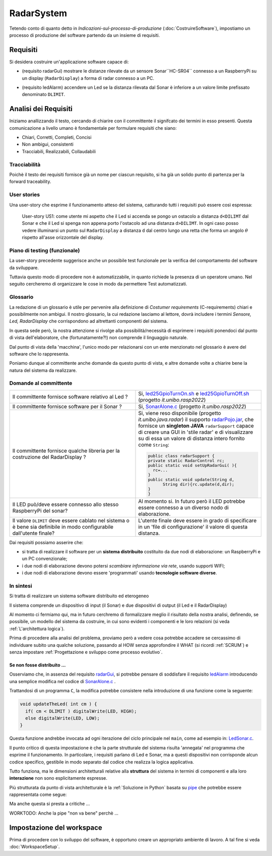 .. role:: red 
.. role:: blue 
.. role:: remark
.. role:: worktodo 

.. ``  https://bashtage.github.io/sphinx-material/rst-cheatsheet/rst-cheatsheet.html

.. _pattern-proxy: https://it.wikipedia.org/wiki/Proxy_pattern

.. _port-adapter: https://en.wikipedia.org/wiki/Hexagonal_architecture_(software)

.. _clean-architecture:  https://blog.cleancoder.com/uncle-bob/2012/08/13/the-clean-architecture.html

.. _microservizio: https://en.wikipedia.org/wiki/Microservices

.. _pattern-decorator: https://it.wikipedia.org/wiki/Decorator

.. _CoAP: https://coap.technology/

.. _tuProlog: https://apice.unibo.it/xwiki/bin/view/Tuprolog/

.. _SonarAlone.c : ../../../../../issLab2022/it.unibo.raspIntro2022/code/c/SonarAlone.c
.. _LedSonar.c : ../../../../../issLab2022/it.unibo.raspIntro2022/code/c/LedSonar.c
.. _led25GpioTurnOn.sh : ../../../../../issLab2022/it.unibo.raspIntro2022/code/bash/led25GpioTurnOn.sh
.. _led25GpioTurnOff.sh : ../../../../../issLab2022/it.unibo.raspIntro2022/code/bash/led25GpioTurnOff.sh
.. _radarPojo.jar : _static/code/radarPojo.jar

.. _pipe : https://it.wikipedia.org/wiki/Pipe_(informatica)

.. _template2022 : _static/templateToFill.html

======================================
RadarSystem
======================================

.. CostruireSoftware.html#indicazioni-sul-processo-di-produzione

Tetendo conto di quanto detto in *Indicazioni-sul-processo-di-produzione* (:doc:`CostruireSoftware`),
impostiamo un processo di produzione del software partendo da un insieme di requisiti.


.. _requirements:

--------------------------------------
Requisiti
--------------------------------------

Si desidera costruire un'applicazione software capace di: 

.. _radarGui:

- (requisito :blue:`radarGui`) mostrare le distanze rilevate da un sensore Sonar``HC-SR04`` connesso a un RaspberryPi 
  su un display (``RadarDisplay``) a forma di radar connesso a un PC.
  
.. image:: ./_static/img/Radar/radarDisplay.png 
   :align: center
   :width: 20%

.. _ledAlarm:

- (requisito :blue:`ledAlarm`) accendere un Led se la distanza rilevata dal Sonar è inferiore a un valore limite prefissato
  denominato ``DLIMIT``.

--------------------------------------
Analisi dei Requisiti
--------------------------------------
Iniziamo anallizzando il testo, cercando di chiarire con il committente il signifcato dei termini in esso presenti.
Questa comunicazione a livello umano è fondamentale per formulare requisiti che siano:

- Chiari, Corretti, Completi, Concisi
- Non ambigui, consistenti
- Tracciabili, Realizzabili, Collaudabili

+++++++++++++++++++++++++++++++++++++
Tracciabilità
+++++++++++++++++++++++++++++++++++++
Poichè il testo dei requisiti fornisce già un nome per ciascun requisito, si ha già un solido punto
di partenza per la :blue:`forward traceability`.

+++++++++++++++++++++++++++++++++++++
User stories
+++++++++++++++++++++++++++++++++++++

Una user-story che esprime il funzionamento atteso del sistema, catturando tutti i requisiti può essere
così espressa:

.. epigraph:: 
  
   :blue:`User-story US1`: come utente mi aspetto che il Led si accenda se pongo un ostacolo a distanza ``d<DILIMT`` 
   dal Sonar e che il Led si spenga non appena porto l'ostacolo ad una  distanza ``d>DILIMT``.
   In ogni caso posso vedere illuminarsi un punto sul ``RadarDisplay`` a distanza ``d`` 
   dal centro lungo   una  retta che forma un angolo :math:`\theta` 
   rispetto all'asse orizzontale del display.

   

+++++++++++++++++++++++++++++++++++++
Piano di testing (funzionale)
+++++++++++++++++++++++++++++++++++++  

La user-story precedente suggerisce anche un possibile test funzionale per la verifica del 
comportamento del software da sviluppare.

.. Un possibile test funzionale consiste nel porre un ostacolo davanti al Sonar
   prima a una distanza ``D>DLIMIT`` e poi a una distanza ``D<DLIMIT`` e osservare il valore
   visualizzato sulla GUI e lo stato del Led.

Tuttavia questo modo di procedere non è automatizzabile, in quanto richiede 
la presenza di un operatore umano. Nel seguito cercheremo di organizzare le cose in modo
da permettere :blue:`Test automatizzati`.


+++++++++++++++++++++++++++++++++++++
Glossario
+++++++++++++++++++++++++++++++++++++
La redazione di un glossario è utile per pervenire alla definizione di *Costumer requirements* 
(:blue:`C-requirements`) chiari e possibilmente non ambigui. 
Il nostro glossario, la cui redazione lasciamo al lettore, dovrà includere i termini 
*Sensore, Led, RadarDisplay* che corrispondono ad altrettanti :blue:`componenti` del sistema.

In questa sede però, la nostra attenzione si rivolge alla possibilità/necessità di esprimere
i requisiti ponendoci dal punto di vista dell'elaboratore, che (fortunatamente?!) non comprende
il linguaggio naturale.

Dal punto di vista della 'macchina', l'unico modo per relazionarsi con un ente menzionato nel glossario 
è avere del software che lo rappresenta.

Poniamo dunque al committente anche domande da questo punto di vista, e altre domande volte 
a chiarire bene la natura del sistema da realizzare.

+++++++++++++++++++++++++++++++++++++
Domande al committente
+++++++++++++++++++++++++++++++++++++


.. list-table:: 
  :widths: 50,50
  :width: 100%

  * - Il committente fornisce software relativo al Led ?
    - Si, `led25GpioTurnOn.sh`_ e `led25GpioTurnOff.sh`_ (progetto *it.unibo.rasp2022*)
  * - Il committente fornisce software per il Sonar ?
    - Si, `SonarAlone.c`_ (progetto *it.unibo.rasp2022*)
  * - Il committente fornisce qualche libreria per la costruzione del RadarDisplay ?
    - Si, viene reso disponibile (progetto *it.unibo.java.radar*)  il supporto  `radarPojo.jar`_,
      che fornisce un **singleton JAVA** ``radarSupport`` capace di creare una GUI in 'stile radar' 
      e di visualizzare su di essa un valore di distanza intero fornito come ``String``:

      .. code:: java

        public class radarSupport {
        private static RadarControl rc;  
        public static void setUpRadarGui( ){
          rc=...
        }
        public static void update(String d,
              String dir){rc.update(d,dir);
        }
        }    
  * - Il LED può/deve essere connesso allo stesso RaspberryPi del sonar? 
    - Al momento si. In futuro però il LED potrebbe essere connesso a un diverso nodo di elaborazione.
  * - Il valore ``DLIMIT`` deve essere cablato nel sistema o è bene sia 
      definibile in modo configurabile dall'utente finale?  
    - L'utente finale deve essere in grado di specificare in un 'file di configurazione' 
      il valore di questa distanza.
 
Dai requisiti possiamo asserire che:

- si tratta di realizzare il software per un **sistema distribuito** costituito da due nodi di elaborazione:
  un RaspberryPi e un PC convenzionale;
- i due nodi di elaborazione devono potersi  `scambiare informazione via rete`, usando supporti WIFI;
- i due nodi di elaborazione devono essere 'programmati' usando **tecnologie software diverse**.

+++++++++++++++++++++++++++++++++++++
In sintesi
+++++++++++++++++++++++++++++++++++++

:remark:`Si tratta di realizzare un sistema software distribuito ed eterogeneo`

Il sistema comprende un dispositivo di input (il Sonar) e due dispositivi di output (il Led e il RadarDisplay)

Al momento ci fermiamo qui, ma in futuro cerchremo di formalizzare meglio il risultato della nostra analisi,
definendo, se possibile, un modello del sistema da costruire, in cui sono evidenti i componenti e le loro relazioni
(si veda :ref:`L'architettura logica`).

Prima di procedere alla analisi del problema, proviamo però a vedere cosa potrebbe accadere se cercassimo
di individuare subito una qualche soluzione, passando al HOW senza approfondire il WHAT (si ricordi :ref:`SCRUM`) e 
senza impostare  :ref:`Progettazione e sviluppo come processo evolutivo`.


%%%%%%%%%%%%%%%%%%%%%%%%%%%%%%%%%%%%%%%%%%
Se non fosse distribuito ...
%%%%%%%%%%%%%%%%%%%%%%%%%%%%%%%%%%%%%%%%%%

Osserviamo che, in assenza del requisito `radarGui`_, si potrebbe pensare di soddisfare il requisito `ledAlarm`_
introducendo una semplice modifica nel codice di `SonarAlone.c`_ .

Trattandosi di un programma ``C``, la modifica potrebbe consistere nella introduzione di una funzione come la seguente:

.. code:: c

  void updateTheLed( int cm ) {
    if( cm < DLIMIT ) digitalWrite(LED, HIGH);
    else digitalWrite(LED, LOW);
  }

Questa funzione andrebbe invocata ad ogni iterazione del ciclo principale nel ``main``, come ad esempio in: `LedSonar.c`_.

Il punto critico di questa impostazione è che la parte strutturale del sistema risulta 'annegata' nel programma che 
esprime il funzionamento. In particolare, i requisiti parlano di Led e Sonar,
ma a questi dispositivi non corrisponde alcun codice specifico, gestibile in modo separato dal codice che
realizza la logica applicativa.

Tutto funziona, ma le dimensioni architetturali relative alla **struttura** del sistema in termini di componenti e
alla loro **interazione** :blue:`non sono esplicitamente espresse`.  

Più strutturata da punto di vista architetturale è la :ref:`Soluzione in Python` basata su `pipe`_ che potrebbe essere
rappresentata come segue:

.. image:: ./_static/img/Architectures/pipe.png 
   :align: center
   :width: 40%

Ma anche questa si presta a critiche ...

:worktodo:`WORKTODO: Anche la pipe "non va bene" perchè ...`

------------------------------------------
Impostazione del workspace
------------------------------------------

Prima di procedere con lo sviluppo del software, è opportuno creare un appropriato ambiente di lavoro.
A tal fine si veda :doc:`WorkspaceSetup`.
